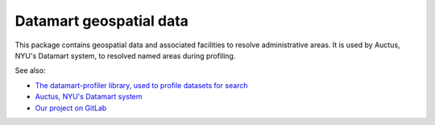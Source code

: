 Datamart geospatial data
========================

This package contains geospatial data and associated facilities to resolve administrative areas. It is used by Auctus, NYU's Datamart system, to resolved named areas during profiling.

See also:

* `The datamart-profiler library, used to profile datasets for search <https://pypi.org/project/datamart-profiler/>`__
* `Auctus, NYU's Datamart system <https://auctus.vida-nyu.org/>`__
* `Our project on GitLab <https://gitlab.com/ViDA-NYU/datamart/datamart>`__
